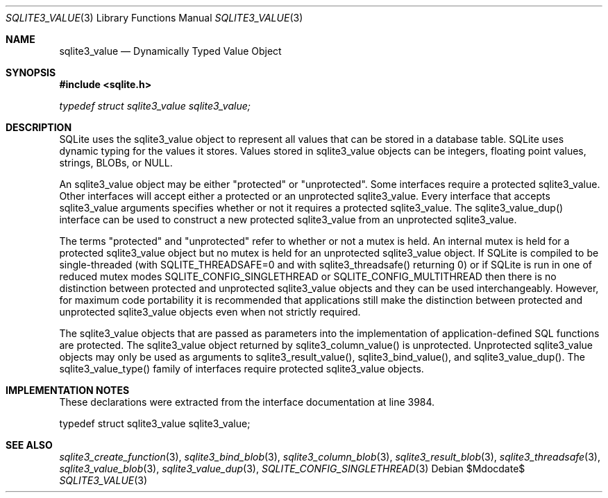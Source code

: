 .Dd $Mdocdate$
.Dt SQLITE3_VALUE 3
.Os
.Sh NAME
.Nm sqlite3_value
.Nd Dynamically Typed Value Object
.Sh SYNOPSIS
.In sqlite.h
.Vt typedef struct sqlite3_value sqlite3_value;
.Sh DESCRIPTION
SQLite uses the sqlite3_value object to represent all values that can
be stored in a database table.
SQLite uses dynamic typing for the values it stores.
Values stored in sqlite3_value objects can be integers, floating point
values, strings, BLOBs, or NULL.
.Pp
An sqlite3_value object may be either "protected" or "unprotected".
Some interfaces require a protected sqlite3_value.
Other interfaces will accept either a protected or an unprotected sqlite3_value.
Every interface that accepts sqlite3_value arguments specifies whether
or not it requires a protected sqlite3_value.
The sqlite3_value_dup() interface can be used to
construct a new protected sqlite3_value from an unprotected sqlite3_value.
.Pp
The terms "protected" and "unprotected" refer to whether or not a mutex
is held.
An internal mutex is held for a protected sqlite3_value object but
no mutex is held for an unprotected sqlite3_value object.
If SQLite is compiled to be single-threaded (with SQLITE_THREADSAFE=0
and with sqlite3_threadsafe() returning 0) or if
SQLite is run in one of reduced mutex modes SQLITE_CONFIG_SINGLETHREAD
or SQLITE_CONFIG_MULTITHREAD then there is
no distinction between protected and unprotected sqlite3_value objects
and they can be used interchangeably.
However, for maximum code portability it is recommended that applications
still make the distinction between protected and unprotected sqlite3_value
objects even when not strictly required.
.Pp
The sqlite3_value objects that are passed as parameters into the implementation
of application-defined SQL functions
are protected.
The sqlite3_value object returned by sqlite3_column_value()
is unprotected.
Unprotected sqlite3_value objects may only be used as arguments to
sqlite3_result_value(), sqlite3_bind_value(),
and sqlite3_value_dup().
The sqlite3_value_type() family of interfaces require
protected sqlite3_value objects.
.Sh IMPLEMENTATION NOTES
These declarations were extracted from the
interface documentation at line 3984.
.Bd -literal
typedef struct sqlite3_value sqlite3_value;
.Ed
.Sh SEE ALSO
.Xr sqlite3_create_function 3 ,
.Xr sqlite3_bind_blob 3 ,
.Xr sqlite3_column_blob 3 ,
.Xr sqlite3_result_blob 3 ,
.Xr sqlite3_threadsafe 3 ,
.Xr sqlite3_value_blob 3 ,
.Xr sqlite3_value_dup 3 ,
.Xr SQLITE_CONFIG_SINGLETHREAD 3
